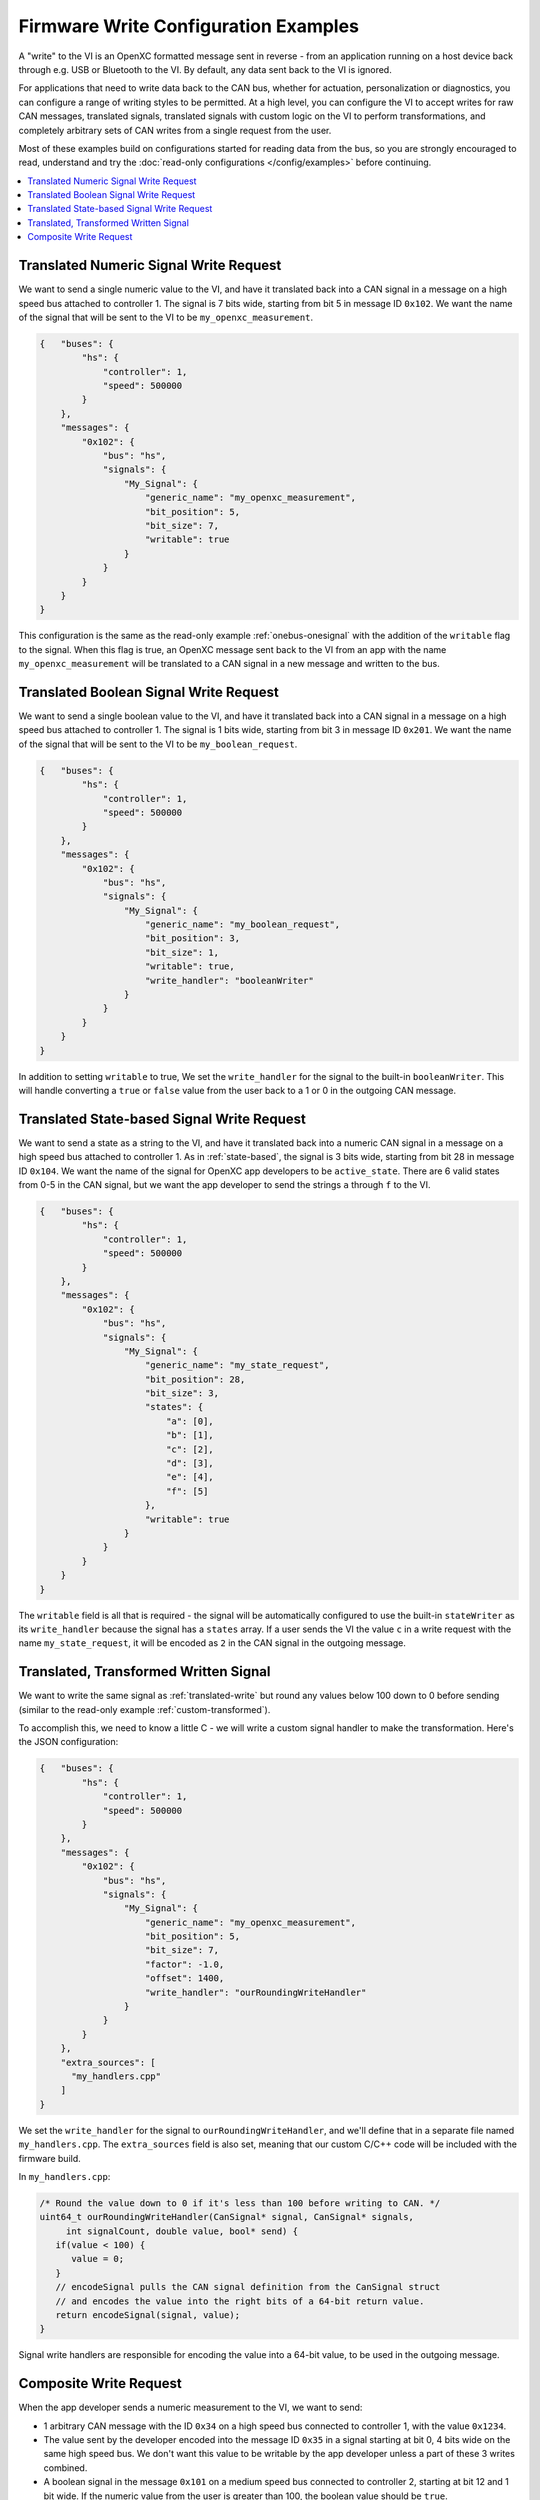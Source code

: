 =====================================
Firmware Write Configuration Examples
=====================================

A "write" to the VI is an OpenXC formatted message sent in reverse - from an
application running on a host device back through e.g. USB or Bluetooth to the
VI. By default, any data sent back to the VI is ignored.

For applications that need to write data back to the CAN bus, whether for
actuation, personalization or diagnostics, you can configure a range of writing
styles to be permitted. At a high level, you can configure the VI to accept
writes for raw CAN messages, translated signals, translated signals with custom
logic on the VI to perform transformations, and completely arbitrary sets of CAN
writes from a single request from the user.

Most of these examples build on configurations started for reading data from the
bus, so you are strongly encouraged to read, understand and try the
:doc:`read-only configurations </config/examples>` before continuing.

.. contents::
    :local:
    :depth: 1

.. _translated-write:

Translated Numeric Signal Write Request
=======================================

We want to send a single numeric value to the VI, and have it translated back
into a CAN signal in a message on a high speed bus attached to controller 1. The
signal is 7 bits wide, starting from bit 5 in message ID ``0x102``. We want the
name of the signal that will be sent to the VI to be ``my_openxc_measurement``.

.. code-block:: javascript

   {   "buses": {
           "hs": {
               "controller": 1,
               "speed": 500000
           }
       },
       "messages": {
           "0x102": {
               "bus": "hs",
               "signals": {
                   "My_Signal": {
                       "generic_name": "my_openxc_measurement",
                       "bit_position": 5,
                       "bit_size": 7,
                       "writable": true
                   }
               }
           }
       }
   }

This configuration is the same as the read-only example :ref:`onebus-onesignal`
with the addition of the ``writable`` flag to the signal. When this flag is
true, an OpenXC message sent back to the VI from an app with the name
``my_openxc_measurement`` will be translated to a CAN signal in a new message
and written to the bus.

Translated Boolean Signal Write Request
=======================================

We want to send a single boolean value to the VI, and have it translated back
into a CAN signal in a message on a high speed bus attached to controller 1. The
signal is 1 bits wide, starting from bit 3 in message ID ``0x201``. We want the
name of the signal that will be sent to the VI to be ``my_boolean_request``.

.. code-block:: javascript

   {   "buses": {
           "hs": {
               "controller": 1,
               "speed": 500000
           }
       },
       "messages": {
           "0x102": {
               "bus": "hs",
               "signals": {
                   "My_Signal": {
                       "generic_name": "my_boolean_request",
                       "bit_position": 3,
                       "bit_size": 1,
                       "writable": true,
                       "write_handler": "booleanWriter"
                   }
               }
           }
       }
   }

In addition to setting ``writable`` to true, We set the ``write_handler`` for
the signal to the built-in ``booleanWriter``. This will handle converting a
``true`` or ``false`` value from the user back to a 1 or 0 in the outgoing CAN
message.

Translated State-based Signal Write Request
===========================================

We want to send a state as a string to the VI, and have it translated back into
a numeric CAN signal in a message on a high speed bus attached to controller 1.
As in :ref:`state-based`, the signal is 3 bits wide, starting from bit 28 in
message ID ``0x104``. We want the name of the signal for OpenXC app developers
to be ``active_state``. There are 6 valid states from 0-5 in the CAN signal, but
we want the app developer to send the strings ``a`` through ``f`` to the VI.

.. code-block:: javascript

   {   "buses": {
           "hs": {
               "controller": 1,
               "speed": 500000
           }
       },
       "messages": {
           "0x102": {
               "bus": "hs",
               "signals": {
                   "My_Signal": {
                       "generic_name": "my_state_request",
                       "bit_position": 28,
                       "bit_size": 3,
                       "states": {
                           "a": [0],
                           "b": [1],
                           "c": [2],
                           "d": [3],
                           "e": [4],
                           "f": [5]
                       },
                       "writable": true
                   }
               }
           }
       }
   }

The ``writable`` field is all that is required - the signal will be
automatically configured to use the built-in ``stateWriter`` as its
``write_handler`` because the signal has a ``states`` array. If a user sends the
VI the value ``c`` in a write request with the name ``my_state_request``, it
will be encoded as ``2`` in the CAN signal in the outgoing message.

Translated, Transformed Written Signal
=======================================

We want to write the same signal as :ref:`translated-write` but round any values
below 100 down to 0 before sending (similar to the read-only example
:ref:`custom-transformed`).

To accomplish this, we need to know a little C - we will write a custom signal
handler to make the transformation. Here's the JSON configuration:

.. code-block:: javascript

   {   "buses": {
           "hs": {
               "controller": 1,
               "speed": 500000
           }
       },
       "messages": {
           "0x102": {
               "bus": "hs",
               "signals": {
                   "My_Signal": {
                       "generic_name": "my_openxc_measurement",
                       "bit_position": 5,
                       "bit_size": 7,
                       "factor": -1.0,
                       "offset": 1400,
                       "write_handler": "ourRoundingWriteHandler"
                   }
               }
           }
       },
       "extra_sources": [
         "my_handlers.cpp"
       ]
   }

We set the ``write_handler`` for the signal to ``ourRoundingWriteHandler``, and we'll
define that in a separate file named ``my_handlers.cpp``. The ``extra_sources``
field is also set, meaning that our custom C/C++ code will be included with the
firmware build.

In ``my_handlers.cpp``:

.. code-block:: cpp

   /* Round the value down to 0 if it's less than 100 before writing to CAN. */
   uint64_t ourRoundingWriteHandler(CanSignal* signal, CanSignal* signals,
        int signalCount, double value, bool* send) {
      if(value < 100) {
         value = 0;
      }
      // encodeSignal pulls the CAN signal definition from the CanSignal struct
      // and encodes the value into the right bits of a 64-bit return value.
      return encodeSignal(signal, value);
   }

Signal write handlers are responsible for encoding the value into a 64-bit
value, to be used in the outgoing message.

Composite Write Request
=======================

When the app developer sends a numeric measurement to the VI, we want to send:

- 1 arbitrary CAN message with the ID ``0x34`` on a high speed bus connected to
  controller 1, with the value ``0x1234``.
- The value sent by the developer encoded into the message ID ``0x35`` in a
  signal starting at bit 0, 4 bits wide on the same high speed bus. We don't
  want this value to be writable by the app developer unless a part of these 3
  writes combined.
- A boolean signal in the message ``0x101`` on a medium speed bus connected to
  controller 2, starting at bit 12 and 1 bit wide. If the numeric value from the
  user is greater than 100, the boolean value should be ``true``.

.. code-block:: js

  {   "name": "passthrough",
      "buses": {
          "hs": {
              "controller": 1,
              "raw_writable": true,
              "speed": 500000
           },
           "ms": {
              "controller": 2,
              "speed": 125000
           }
      },
      "messages": {
          "0x35": {
              "bus": "hs",
              "signals": {
                  "My_Numeric_Signal": {
                      "generic_name": "my_number_signal",
                      "bit_position": 0,
                      "bit_size": 4
                  }
              }
          }
          "0x101": {
              "bus": "ms",
              "signals": {
                  "My_Other_Signal": {
                      "generic_name": "my_value_is_over_100_signal",
                      "bit_position": 12,
                      "bit_size": 1
                  }
              }
          }
      },
      "commands": [
         {"name": "my_command",
            "handler": "handleMyCommand"}
      ],
      "extra_sources": [
        "my_handlers.cpp"
      ]
  }

We added a ``commands`` field, which contains an array of JSON objects with
``name`` and ``handler`` fields. The name of the command, ``my_command`` is what
app developers will send to the VI. The ``handler`` is the name of a C++
function will define in one of the files listed in ``extra_sources``.

In the configuration, also note that:

- The raw CAN message that we want to send isn't included. Since
  ``raw_writable`` is true for the ``hs`` bus, there's no need to define it in
  the configuration.
- The ``my_number_signal`` signal doesn't have the ``writable`` flag set to true (it's
  omitted, and the default is ``false``). This means an app developer will not
  be able to send write requests for ``my_number_signal`` directly.

In ``my_handlers.cpp``:

.. code-block:: cpp

   bool handleMyCommand(const char* name, cJSON* value, cJSON* event,
         CanSignal* signals, int signalCount) {

      // Look up the numeric and boolean signals we need to send and abort if
      // either is missing
      CanSignal* numericSignal = lookupSignal("my_number_signal", signals,
            signalCount);
      CanSignal* booleanSignal = lookupSignal("my_value_is_over_100_signal",
            signals, signalCount);
      if(numericSignal == NULL) {
         debug("Unable to find numeric signal, can't send trio");
         // return false, indicating that we didn't successfully handle this
         // command
         return false;
      }

      // Send the arbitrary CAN message:

      // Build and enqueue the arbitrary CAN message to be sent - note that none
      // of the CAN messages we enqueue in the handler will be sent until after
      // it returns - interaction with the car via CAN must be asynchronous.
      CanMessage message = {0x34, 0x12345};
      CanBus* bus = lookupBus(0, getCanBuses(), getCanBusCount());
      if(bus != NULL) {
        can::write::enqueueMessage(bus, &message);
      }

      // Send the numeric value:

      // The write API accepts cJSON objects right now as a way to accept
      // multiple types, so we create a cJSON number object wrapping the value
      // provided by the user
      cJSON* numberObject = cJSON_CreateNumber(value);
      can::write::sendSignal(numericSignal, numberObject, signals, signalCount,
              // the last parameter is true, meaning we want to force sending
              // this signal even though it's not marked writable in the
              // config
             true);
      // Make sure to free the cJSON object we created, otherwise it will leak
      // memory and quickly kill the VI
      cJSON_Delete(numberObject);

      // Send the boolean value:

      // Like above, create a cJSON object that wraps a boolean - true if the
      // value sent by the user is greater than 100
      cJSON* boolObject = cJSON_CreateBool(value > 100);
      // Send that boolean value in in the boolean signal on the bus, using the
      // booleanWriter write handler to convert it from a boolean to a number in
      // the message data
      can::write::sendSignal(booleanSignal, boolObject, booleanWriter,
              signals, signalCount,
              true);
      // again, make sure to free the cJSON object we created
      cJSON_Delete(boolObject);

      // we successfully processed the command, so return true to the VI stack
      return true;
   }
